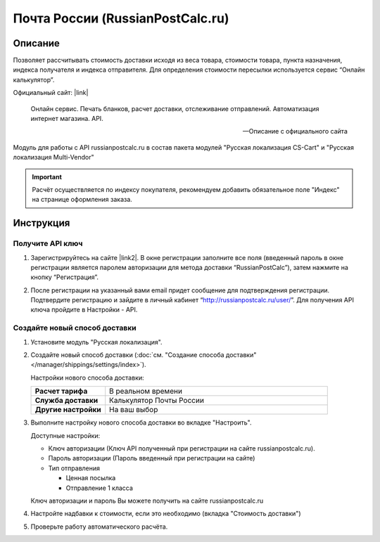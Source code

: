 *********************************
Почта России (RussianPostCalc.ru)
*********************************

Описание
========

Позволяет рассчитывать стоимость доставки исходя из веса товара, стоимости товара, пункта назначения, индекса получателя и индекса отправителя. Для определения стоимости пересылки используется сервис “Онлайн калькулятор”.


Официальный сайт: |link|

.. |link| raw:: html

   <!--noindex--><a href="http://russianpostcalc.ru/" target="_blank" rel="nofollow">RussianPostCalc.ru</a><!--/noindex-->
   
.. epigraph::

    Онлайн сервис. Печать бланков, расчет
    доставки, отслеживание отправлений. Автоматизация интернет магазина. API.

    --  Описание с официального сайта

Модуль для работы с API russianpostcalc.ru в состав пакета модулей "Русская локализация CS-Cart" и "Русская локализация Multi-Vendor"

.. important::

    Расчёт осуществляется по индексу покупателя, рекомендуем добавить обязательное поле "Индекс" на странице оформления заказа.

Инструкция
==========

Получите API ключ
-----------------

1.  Зарегистрируйтесь на сайте |link2|. В окне регистрации заполните все поля (введенный пароль в окне регистрации является паролем авторизации для метода доставки “RussianPostCalc”), затем нажмите на кнопку “Регистрация”.

.. |link2| raw:: html

   <!--noindex--><a href="http://russianpostcalc.ru/register/" target="_blank" rel="nofollow">russianpostcalc.ru/register/</a><!--/noindex-->

.. fancybox:: img/image07.jpg
    :alt: Russian Post


2.  После регистрации на указанный вами email придет сообщение для подтверждения регистрации. Подтвердите регистрацию и зайдите в личный кабинет “http://russianpostcalc.ru/user/”. Для получения API ключа пройдите в Настройки - API.

.. fancybox:: img/image19.jpg
    :alt: Russian Post


Создайте новый способ доставки
------------------------------

1.  Установите модуль "Русская локализация".

2.  Создайте новый способ доставки (:doc:`см. "Создание способа доставки" </manager/shippings/settings/index>`).

    Настройки нового способа доставки:

    .. list-table::
        :stub-columns: 1
        :widths: 10 30

        *   -   Расчет тарифа
            -   В реальном времени

        *   -   Служба доставки
            -   Калькулятор Почты России

        *   -   Другие настройки
            -   На ваш выбор

    .. fancybox:: img/shippings_009.png
        :alt: Russian Post

3.  Выполните настройку нового способа доставки во вкладке "Настроить".

    Доступные настройки:

    *   Ключ авторизации (Ключ API полученный при регистрации на сайте russianpostcalc.ru).

    *   Пароль авторизации (Пароль введенный при регистрации на сайте)

    *   Тип отправления

        -   Ценная посылка

        -   Отправление 1 класса

    Ключ авторизации и пароль Вы можете получить на сайте russianpostcalc.ru

    .. fancybox:: img/shippings_008.png
        :alt: Russian Post

4.  Настройте надбавки к стоимости, если это необходимо (вкладка "Стоимость доставки")

5.  Проверьте работу автоматического расчёта.






   